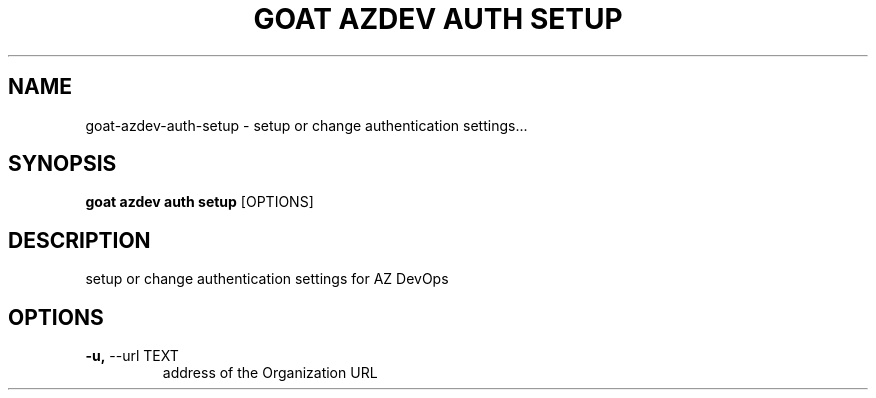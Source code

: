 .TH "GOAT AZDEV AUTH SETUP" "1" "2024-02-04" "2024.2.4.728" "goat azdev auth setup Manual"
.SH NAME
goat\-azdev\-auth\-setup \- setup or change authentication settings...
.SH SYNOPSIS
.B goat azdev auth setup
[OPTIONS]
.SH DESCRIPTION
setup or change authentication settings for AZ DevOps
.SH OPTIONS
.TP
\fB\-u,\fP \-\-url TEXT
address of the Organization URL
